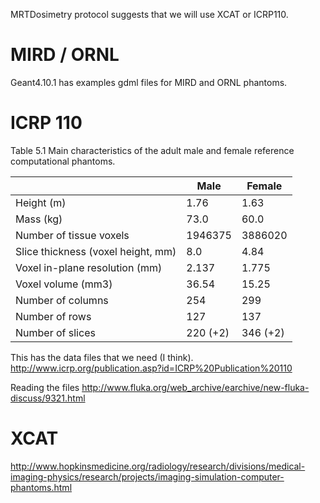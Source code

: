 MRTDosimetry protocol suggests that we will use XCAT or ICRP110.

* MIRD / ORNL
Geant4.10.1 has examples gdml files for MIRD and ORNL phantoms.

* ICRP 110

Table 5.1 Main characteristics of the adult male and female reference computational phantoms.
|------------------------------------+-----------+----------|
|                                    |      Male |   Female |
|------------------------------------+-----------+----------|
| Height (m)                         |      1.76 |     1.63 |
| Mass (kg)                          |      73.0 |     60.0 |
| Number of tissue voxels            |   1946375 |  3886020 |
| Slice thickness (voxel height, mm) |       8.0 |     4.84 |
| Voxel in-plane resolution (mm)     |     2.137 |    1.775 |
| Voxel volume (mm3)                 |     36.54 |    15.25 |
| Number of columns                  |       254 |      299 |
| Number of rows                     |       127 |      137 |
| Number of slices                   | 220 (+2)  | 346 (+2) |
|------------------------------------+-----------+----------|

This has the data files that we need (I think).
http://www.icrp.org/publication.asp?id=ICRP%20Publication%20110

Reading the files
http://www.fluka.org/web_archive/earchive/new-fluka-discuss/9321.html

* XCAT

http://www.hopkinsmedicine.org/radiology/research/divisions/medical-imaging-physics/research/projects/imaging-simulation-computer-phantoms.html






